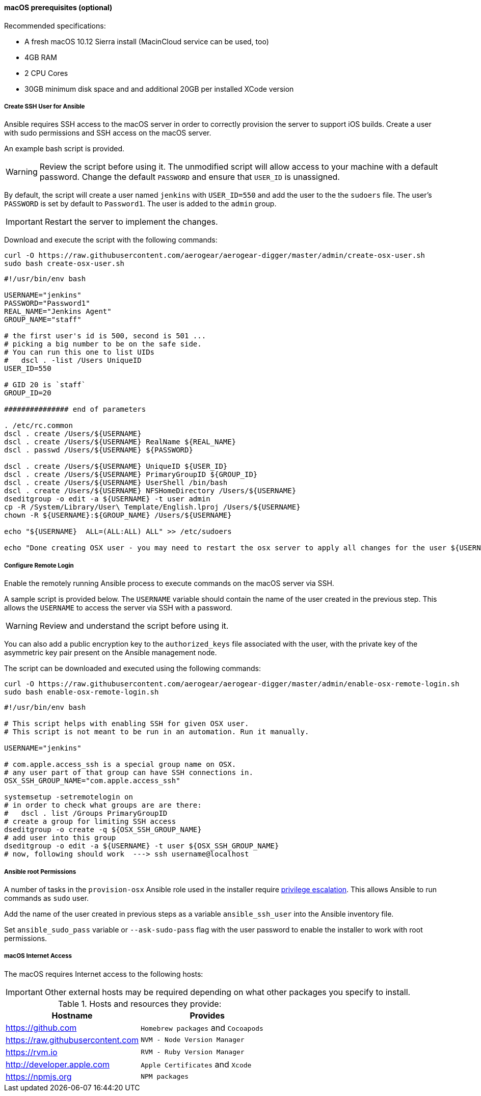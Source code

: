 [[macos-prereqs]]
==== macOS prerequisites (optional)

.Recommended specifications:

* A fresh macOS 10.12 Sierra install (MacinCloud service can be used, too)
* 4GB RAM
* 2 CPU Cores
* 30GB minimum disk space and and additional 20GB per installed XCode version


===== Create SSH User for Ansible

Ansible requires SSH access to the macOS server in order to correctly provision the server to support iOS builds. Create a user with sudo permissions and SSH access on the macOS server. 

An example bash script is provided.

WARNING: Review the script before using it. The unmodified script will allow access to your machine with a default password. Change the default `PASSWORD` and ensure that `USER_ID` is unassigned.

By default, the script will create a user named `jenkins` with `USER_ID=550` and add the user to the the `sudoers` file. The user's `PASSWORD` is set by default to `Password1`. The user is added to the `admin` group.

IMPORTANT: Restart the server to implement the changes.

Download and execute the script with the following commands:
[source,bash]
----
curl -O https://raw.githubusercontent.com/aerogear/aerogear-digger/master/admin/create-osx-user.sh
sudo bash create-osx-user.sh
----

[source,bash]
----
#!/usr/bin/env bash

USERNAME="jenkins"
PASSWORD="Password1"
REAL_NAME="Jenkins Agent"
GROUP_NAME="staff"

# the first user's id is 500, second is 501 ...
# picking a big number to be on the safe side.
# You can run this one to list UIDs
#   dscl . -list /Users UniqueID
USER_ID=550

# GID 20 is `staff`
GROUP_ID=20

############### end of parameters

. /etc/rc.common
dscl . create /Users/${USERNAME}
dscl . create /Users/${USERNAME} RealName ${REAL_NAME}
dscl . passwd /Users/${USERNAME} ${PASSWORD}

dscl . create /Users/${USERNAME} UniqueID ${USER_ID}
dscl . create /Users/${USERNAME} PrimaryGroupID ${GROUP_ID}
dscl . create /Users/${USERNAME} UserShell /bin/bash
dscl . create /Users/${USERNAME} NFSHomeDirectory /Users/${USERNAME}
dseditgroup -o edit -a ${USERNAME} -t user admin
cp -R /System/Library/User\ Template/English.lproj /Users/${USERNAME}
chown -R ${USERNAME}:${GROUP_NAME} /Users/${USERNAME}

echo "${USERNAME}  ALL=(ALL:ALL) ALL" >> /etc/sudoers

echo "Done creating OSX user - you may need to restart the osx server to apply all changes for the user ${USERNAME}"
----


===== Configure Remote Login
Enable the remotely running Ansible process to execute commands on the macOS server via SSH.

A sample script is provided below. The `USERNAME` variable should contain the name of the user created in the previous step.
This allows the `USERNAME` to access the server via SSH with a password. 

WARNING: Review and understand the script before using it.

You can also add a public encryption key to the `authorized_keys` file associated with the user, with the private key of the asymmetric key pair present on the Ansible management node.

The script can be downloaded and executed using the following commands:

[source,bash]
----
curl -O https://raw.githubusercontent.com/aerogear/aerogear-digger/master/admin/enable-osx-remote-login.sh
sudo bash enable-osx-remote-login.sh
----

[source,bash]
----
#!/usr/bin/env bash

# This script helps with enabling SSH for given OSX user.
# This script is not meant to be run in an automation. Run it manually.

USERNAME="jenkins"

# com.apple.access_ssh is a special group name on OSX.
# any user part of that group can have SSH connections in.
OSX_SSH_GROUP_NAME="com.apple.access_ssh"

systemsetup -setremotelogin on
# in order to check what groups are are there:
#   dscl . list /Groups PrimaryGroupID
# create a group for limiting SSH access
dseditgroup -o create -q ${OSX_SSH_GROUP_NAME}
# add user into this group
dseditgroup -o edit -a ${USERNAME} -t user ${OSX_SSH_GROUP_NAME}
# now, following should work  ---> ssh username@localhost
----

===== Ansible root Permissions

A number of tasks in the `provision-osx` Ansible role used in the installer require http://docs.ansible.com/ansible/latest/become.html[privilege escalation^].
This allows Ansible to run commands as `sudo` user.

Add the name of the user created in previous steps as a variable `ansible_ssh_user` into the Ansible inventory file.

Set `ansible_sudo_pass` variable or `--ask-sudo-pass` flag with the user password to enable the installer to work with root permissions.

===== macOS Internet Access

The macOS requires Internet access to the following hosts:

IMPORTANT: Other external hosts may be required depending on what other packages you specify to install.

.Hosts and resources they provide:
|===
| Hostname | Provides

| https://github.com
| `Homebrew packages` and `Cocoapods`

| https://raw.githubusercontent.com
| `NVM - Node Version Manager`

| https://rvm.io
| `RVM - Ruby Version Manager`

| http://developer.apple.com
| `Apple Certificates` and `Xcode`

| https://npmjs.org
| `NPM packages`
|===